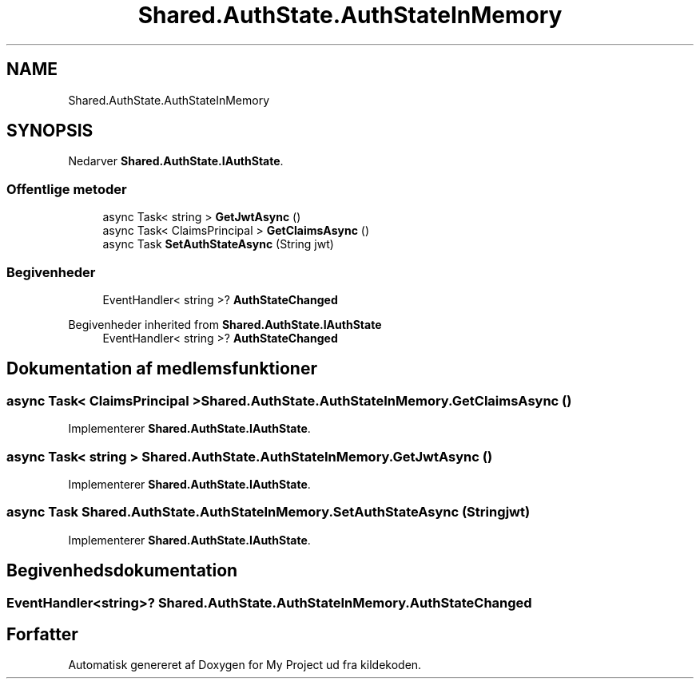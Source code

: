 .TH "Shared.AuthState.AuthStateInMemory" 3 "My Project" \" -*- nroff -*-
.ad l
.nh
.SH NAME
Shared.AuthState.AuthStateInMemory
.SH SYNOPSIS
.br
.PP
.PP
Nedarver \fBShared\&.AuthState\&.IAuthState\fP\&.
.SS "Offentlige metoder"

.in +1c
.ti -1c
.RI "async Task< string > \fBGetJwtAsync\fP ()"
.br
.ti -1c
.RI "async Task< ClaimsPrincipal > \fBGetClaimsAsync\fP ()"
.br
.ti -1c
.RI "async Task \fBSetAuthStateAsync\fP (String jwt)"
.br
.in -1c
.SS "Begivenheder"

.in +1c
.ti -1c
.RI "EventHandler< string >? \fBAuthStateChanged\fP"
.br
.in -1c

Begivenheder inherited from \fBShared\&.AuthState\&.IAuthState\fP
.in +1c
.ti -1c
.RI "EventHandler< string >? \fBAuthStateChanged\fP"
.br
.in -1c
.SH "Dokumentation af medlemsfunktioner"
.PP 
.SS "async Task< ClaimsPrincipal > Shared\&.AuthState\&.AuthStateInMemory\&.GetClaimsAsync ()"

.PP
Implementerer \fBShared\&.AuthState\&.IAuthState\fP\&.
.SS "async Task< string > Shared\&.AuthState\&.AuthStateInMemory\&.GetJwtAsync ()"

.PP
Implementerer \fBShared\&.AuthState\&.IAuthState\fP\&.
.SS "async Task Shared\&.AuthState\&.AuthStateInMemory\&.SetAuthStateAsync (String jwt)"

.PP
Implementerer \fBShared\&.AuthState\&.IAuthState\fP\&.
.SH "Begivenhedsdokumentation"
.PP 
.SS "EventHandler<string>? Shared\&.AuthState\&.AuthStateInMemory\&.AuthStateChanged"


.SH "Forfatter"
.PP 
Automatisk genereret af Doxygen for My Project ud fra kildekoden\&.
